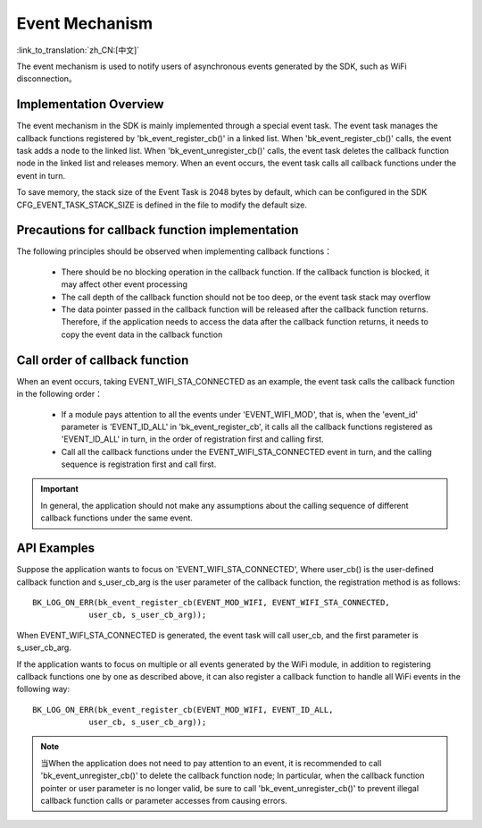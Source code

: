 Event Mechanism
======================================================

:link_to_translation:`zh_CN:[中文]`

The event mechanism is used to notify users of asynchronous events generated by the SDK, such as WiFi disconnection。

Implementation Overview
*****************************************************

The event mechanism in the SDK is mainly implemented through a special event task. The event 
task manages the callback functions registered by 'bk_event_register_cb()' in a linked list. 
When 'bk_event_register_cb()' calls, the event task adds a node to the linked list. 
When 'bk_event_unregister_cb()' calls, the event task deletes the callback function node 
in the linked list and releases memory. When an event occurs, the event task calls all 
callback functions under the event in turn.


To save memory, the stack size of the Event Task is 2048 bytes by default, which can be configured in the SDK
CFG_EVENT_TASK_STACK_SIZE is defined in the file to modify the default size.


Precautions for callback function implementation
***************************************************************

The following principles should be observed when implementing callback functions：

 - There should be no blocking operation in the callback function. If the callback function is blocked, 
   it may affect other event processing
 - The call depth of the callback function should not be too deep, or the event task stack may overflow
 - The data pointer passed in the callback function will be released after the callback function returns.
   Therefore, if the application needs to access the data after the callback function returns, it needs 
   to copy the event data in the callback function


Call order of callback function
***************************************************************

When an event occurs, taking EVENT_WIFI_STA_CONNECTED as an example, 
the event task calls the callback function in the following order：

 - If a module pays attention to all the events under 'EVENT_WIFI_MOD', that is, 
   when the 'event_id' parameter is 'EVENT_ID_ALL' in 'bk_event_register_cb', it calls 
   all the callback functions registered as 'EVENT_ID_ALL' in turn, in the order of 
   registration first and calling first.
 - Call all the callback functions under the EVENT_WIFI_STA_CONNECTED event in turn, 
   and the calling sequence is registration first and call first.

.. important::

   In general, the application should not make any assumptions about the calling 
   sequence of different callback functions under the same event.


API Examples
**************************************************************************

Suppose the application wants to focus on 'EVENT_WIFI_STA_CONNECTED', 
Where user_cb() is the user-defined callback function and s_user_cb_arg is 
the user parameter of the callback function, the registration method is as follows::

    BK_LOG_ON_ERR(bk_event_register_cb(EVENT_MOD_WIFI, EVENT_WIFI_STA_CONNECTED,
	        user_cb, s_user_cb_arg));

When EVENT_WIFI_STA_CONNECTED is generated, the event task will call user_cb, 
and the first parameter is s_user_cb_arg.


If the application wants to focus on multiple or all events generated by the WiFi module, 
in addition to registering callback functions one by one as described above, it can also 
register a callback function to handle all WiFi events in the following way::

    BK_LOG_ON_ERR(bk_event_register_cb(EVENT_MOD_WIFI, EVENT_ID_ALL,
	        user_cb, s_user_cb_arg));

.. note::

   当When the application does not need to pay attention to an event, it is recommended to 
   call 'bk_event_unregister_cb()' to delete the callback function node; In particular, 
   when the callback function pointer or user parameter is no longer valid, be sure to call 
   'bk_event_unregister_cb()' to prevent illegal callback function calls or parameter accesses 
   from causing errors. 
